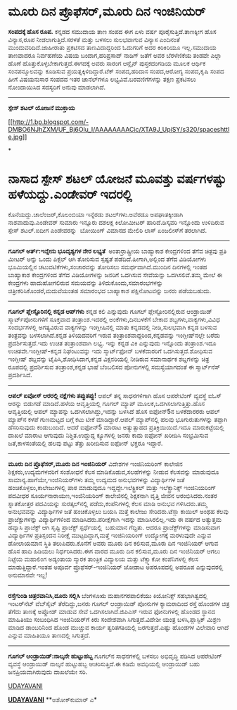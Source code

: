 * ಮೂರು ದಿನ ಪ್ರೊಫೆಸರ್,ಮೂರು ದಿನ ಇಂಜಿನಿಯರ್

 *ಸಂಪದಕ್ಕೆ ಹೊಸ ರೂಪ.*
 ಕನ್ನಡದ ಸಮುದಾಯ ತಾಣ ಸಂಪದ ಈಗ ಏಳು ವರ್ಷ ಪೂರೈಸುತ್ತಿದೆ.ತಾಣಕ್ಕೀಗ ಹೊಸ
ವಿನ್ಯಾಸ,ರೂಪ ನೀಡಲಾಗುತ್ತಿದೆ.ಸರಳತೆ ಮತ್ತು ಬಳಸಲು ಸುಲಭವಾಗುವ ವಿನ್ಯಾಸ ಎಂದಿನಂತೆ
ಮುಂದುವರಿದಿದೆ.ಜಾಹೀರಾತು ಪ್ರಕಟಿಸದ ತಾಣವಿದಾದ್ದರಿಂದ ಓದುಗರಿಗೆ ಅದರ ಕಿರಿಕಿರಿಯೂ
ಇಲ್ಲ.ಸಮುದಾಯ ತಾಣವಾದರೂ ನಿರ್ವಹಣೆಯ ವಿಷಯ ಬಂದಾಗ,ಹರಿಪ್ರಸಾದ್ ನಾಡಿಗ್ ಜತೆಗೆ ಅವರ
ಬೆರಳೆಣಿಕೆಯ ತಂಡವೇ ಎಲ್ಲಾ ಹೊಣೆ ಹೊತ್ತುಕೊಳ್ಳಬೇಕಾಗುತ್ತದೆ.ಈಗದಕ್ಕೆ ಅವರು ಸಾರಂಗ
ಆನ್ಲೈನ್ ಪುಸ್ತಕದಂಗಡಿಯ ಮೂಲಕ ಆರ್ಥಿಕ ಸಂನಪನ್ಮೂಲವನ್ನು ಕೂಡಿಸುವ
ಪ್ರಯತ್ನಕ್ಕಿಳಿದಿದ್ದಾರೆ.ಟೆಕ್ ಸಂಪದ,ಹರಿದಾಸ ಸಂಪದ,ಆರೋಗ್ಯ ಸಂಪದ,ಕೃಷಿ ಸಂಪದ ಹೀಗೆ
ವಿಷಯನುಸಾರ ಸಂಪದದ ಇತರ ಚಾನೆಲ್‌ಗಳೂ ಲಭ್ಯವಿವೆ.ಬರವಣಿಗೆಗಳನ್ನು ತಕ್ಷಣ ಪ್ರಕಟಿಸಲು
ನೋಂದಾಯಿಸಿದ ಸದಸ್ಯರಿಗೆ ಅನುವು ಮಾಡಲಾಗಿದೆ.
 ---------------------------------------
 *ಸ್ಪೇಸ್ ಶಟಲ್ ಯೋಜನೆ ಮುಕ್ತಾಯ*

[[http://1.bp.blogspot.com/-DMBO6NJhZXM/UF_Bj6Olu_I/AAAAAAAACic/XTA9J_UpiSY/s1600/spaceshttle.jpg][[[http://1.bp.blogspot.com/-DMBO6NJhZXM/UF_Bj6Olu_I/AAAAAAAACic/XTA9J_UpiSY/s320/spaceshttle.jpg]]]]

*
* ನಾಸಾದ ಸ್ಪೇಸ್ ಶಟಲ್ ಯೋಜನೆ ಮೂವತ್ತು ವರ್ಷಗಳಷ್ಟು ಹಳೆಯದ್ದು.ಎಂಡೇವರ್ ಇದರಲ್ಲಿ
ಕೊನೆಯದ್ದು.ಚಾಲೆಂಜರ್,ಕೊಲಂಬಿಯಾ ಇನ್ನೆರಡು ಶಟಲ್‌ಗಳು.ಅವೆರಡೂ ಅಪಘಾತಕ್ಕೀಡಾಗಿ
ನಾಶವಾದುವು.ಎಂಡೇವರ್ ಸುಮಾರು ಇನ್ನೂರು ದಶಲಕ್ಷ ಕಿಲೋಮೀಟರ್ ಹಾರಿದೆ.ಡಿಸ್ಕವರಿ
ಇನ್ನೊಂದು ಉಳಿದಿರುವ ಸ್ಪೇಸ್ ಶಟಲ್.ಐದೀಗ ಎಂಡೇವರನ್ನು  ಬೋಯಿಂಗ್ ವಿಮಾನದ ಮೇಲಿರಿ
ಲಾಸ್ ಏಂಜಲೀಸ್‌ಗೆ ತರಲಾಗಿದೆ.
 ----------------------------------------
 *ಗೂಗಲ್ ಅರ್ತ್:ಇನ್ನೇನು ಭೂದೃಶ್ಯಗಳ ನೇರ ಲಭ್ಯತೆ *
 ಅಂತಾರ್ರಾಷ್ಟ್ರೀಯ ಬಾಹ್ಯಾಕಾಶ ಕೇಂದ್ರಗಳಿಂದ ತೆಗೆವ ಚಿತ್ರವು ಪ್ರತಿ ಮೀಟರ್ ಅನ್ನು
ಒಂದು ಪಿಕ್ಸೆಲ್ ಆಗಿ ತೋರಿಸುವ ಸ್ಪಷ್ಟತೆ ಪಡೆದಿದೆ.ಹೀಗಾಗಿ,ಅಲ್ಲಿಂದ ತೆಗೆದ
ವಿಡಿಯೋಗಳು ಭೂಮಿಯಲ್ಲಿನ ಚಟುವಟಿಕೆಗಳು,ಸಂಚಾರವನ್ನು ತೋರಿಸಲು ಸಮರ್ಥವಾಗಿದೆ.ಮುಂದಿನ
ದಿನಗಳಲ್ಲಿ ಇಂತಹ ಬಾಹ್ಯಾಕಾಶ ಕೇಂದ್ರಗಳಿಂದ ತೆಗೆದ ವಿಡಿಯೋಗಳನ್ನು ಜನರಿಗೆ ಒದಗಿಸುವ
ಸೇವೆಯನ್ನು ಒದಗಿಸಲಿವೆ.ತಮ್ಮ ಮೇಲೆ ಈ ಕೇಂದ್ರಗಳು ಹಾದುಹೋಗಲಿರುವ ಸಮಯವನ್ನು
ತಿಳಿದುಕೊಂದು,ಸಮಾರಂಭಗಳನ್ನು ಚಿತ್ರೀಕರಿಸಿಕೊಂಡರೆ,ಮದುವೆಯಂತಹ ಸಮಾರಂಭದ ಬಾಹ್ಯಾಕಾಶ
ಪಕ್ಷಿನೋಟವನ್ನು ಜನರು ಪಡೆಯಬಹುದು.
 ----------------------------------------------
 *ಗೂಗಲ್ ಪ್ಲೇಸ್ಟೊರಿನಲ್ಲಿ ಕನ್ನಡ ಆಪ್‌ಗಳು*
 ಕನ್ನಡ ಕಲಿ ಎನ್ನುವುದು ಗೂಗಲ್ ಪ್ಲೇಸ್ಟೋರಿನಲ್ಲಿರುವ ಆಂಡ್ರಾಯಿಡ್
ಸ್ಮಾರ್ಟ್‌ಪೋನುಗಳಿಗೆ ಸೂಕ್ತವಾದ ತಂತ್ರಾಂಶ.ಇದರಲ್ಲಿ ಅಂಕೆಗಳು,ದಿನಬಳಕೆಗೆ ಬೇಕಾದ
ಶಬ್ದಗಳು,ವಾಕ್ಯಗಳು,ವಿವಿಧ ಸಂದರ್ಭಗಳಲ್ಲಿ ಅಗತ್ಯವಿರುವ ವಾಕ್ಯಗಳನ್ನು ಇಂಗ್ಲೀಷಿನಲ್ಲಿ
ಮಾತು ಕನ್ನಡದಲ್ಲಿ ನೀಡಿ,ಸುಲಭವಾಗಿ ಕನ್ನಡ ಬಳಸುವ ತಂತ್ರವನ್ನು ಬಳಸಲಾಗಿದೆ.ಕನ್ನಡ
ತಿಳಿಯದವರಿಗೆ ಇರುವ ತಂತ್ರಾಂಶವಾದ್ದರಿಂದ,ಕನ್ನಡವನ್ನು ಇಂಗ್ಲೀಷ್‌ನಲ್ಲೇ ಬರೆದು
ಪ್ರದರ್ಶಿಸುತ್ತದೆ.ಇದು ಉಚಿತ ತಂತ್ರಾಂಶವಾಗಿ ಲಭ್ಯ.
 ಇನ್ನು ಕನ್ನಡ ವಿಕಿ ಎನ್ನುವುದು ಇನ್ನೊಂದು ತಂತ್ರಾಂಶ.ಇದೂ ಉಚಿತವೇ.ಇಂಗ್ಲೀಷ್-ಕನ್ನಡ
ನಿಘಂಟುವನ್ನು ಇದು ಸ್ಮಾರ್ಟ್‌ಫೋನ್ ಬಳಕೆದಾರರಿಗೆ ಒದಗಿಸುತ್ತದೆ.ಶೋಧಿಸುವ ಇಂಗ್ಲೀಷ್
ಶಬ್ದವನ್ನು ಟೈಪಿಸಿ,ಶೋಧಿಸಿದಾಗ,ಕನ್ನಡ ವಿಕ್ಷನರಿಯಲ್ಲಿ ನೀಡಿರುವ ಸಮಾನಾರ್ಥಕ
ಶಬ್ದಗಳನ್ನು ಚಿತ್ರ ರೂಪದಲ್ಲಿ ಪ್ರದರ್ಶಿಸುವ ತಂತ್ರಾಂಶ,ಕನ್ನಡ ಭಾಷೆ ಬೆಂಬಲಿಸದ
ಪೋನುಗಳಲ್ಲಿ ಸಮಸ್ಯೆಯಾಗದಂತೆ
 ಈ ಸ್ಮಾರ್ಟ್‌ನೆಸ್ ಪ್ರದರ್ಶಿಸಿದೆ.
 -------------------------------------
 *ಆಪಲ್ ಐವೋಸ್ ಆರರಲ್ಲಿ ನಕ್ಷೆಗಳು ತಪ್ಪುತಪ್ಪು!*
 ಆಪಲ್ ತನ್ನ ಸಾಧನಗಳಿಗಾಗಿ ಹೊಸ ಆಪರೇಟಿಂಗ್ ವ್ಯವಸ್ಥೆ ಐ‌ಓಸ್ ಆರನ್ನು ಬಿಡುಗಡೆ
ಮಾಡಿದೆ.ಹಳೆಯ ಆವೃತ್ತಿಯಲ್ಲಿ ಗೂಗಲ್ ಮ್ಯಾಪ್ ಮೂಲಕ,ಒದಗಿಸಲಾಗುತ್ತಿತ್ತು.ಹೊಸ
ಆವೃತ್ತಿಯಲ್ಲಿ ಆಪಲ್ ಮ್ಯಾಪನ್ನು ಒದಗಿಸಲಾಗಿದ್ದು,ಇದನ್ನು ಬಳಸಿದೆ ಹೊಸ ಐಫೋನ್5ನ
ಬಳಕೆದಾರರರು ಆಪಲ್ ಮ್ಯಾಪ್‌ನ ಕಳಪೆ ಗುಣಮಟ್ಟದ ಬಗ್ಗೆ ಕಟು ಟೀಕೆ ಮಾಡಿದ್ದಾರೆ.ಆಪಲ್
ಮ್ಯಾಪ್‌ನಲ್ಲಿ ಹಲವು ಭೂಗುರುತುಗಳನ್ನು ತಪ್ಪಾಗಿ ಹೆಸರಿಸುವುದು ಕಂಡುಬಂದಿದೆ.
 ಆದರೆ ಐಫೋನ್5 ಮಾರಾಟ ಅತ್ಯುತ್ಸಾಹದ ಪ್ರತಿಕ್ರಿಯಿಯಿದೆ.ಇದೂ ಮಾರುಕಟ್ಟೆಯಲ್ಲಿ ದಾಖಲೆ
ಮಾರಾಟ ಆಗುವುದು ನಿಶ್ಚಿತ.ಉದ್ದುದ್ದ ಕ್ಯೂಗಳಲ್ಲಿ ಜನರು ಕಾದು ಐಫೋನ್ ಖರೀದಿಸಿ
ಸಂಭ್ರಮಿಸುವ ಜತೆ,ಕಾಳಸಂತೆಯಲ್ಲಿ ಹಲವು ಪಟ್ಟು ತೆತ್ತು ಖರೀದಿಸುವ ಐಫೋನ್ ಭಕ್ತರೂ
ಇದ್ದಾರೆ.
 ---------------------------------
 *ಮೂರು ದಿನ ಪ್ರೊಫೆಸರ್,ಮೂರು ದಿನ ಇಂಜಿನಿಯರ್*
 ವಿದೇಶಗಳ ಇಂಜಿನಿಯರಿಂಗ್ ಕಾಲೇಜಿನ ಶಿಕ್ಷಕರು,ಉದ್ಯಮಗಳವರಿಗೆ ಸಂಶೋಧನೆ ಕೆಲಸ
ಮಾಡಿಕೊಡುವ,ಸಲಹೆಗಳನ್ನು ನೀಡುವ ಕೆಲಸವನ್ನು ಮಾಡುವುದೂ
ಸಾಮಾನ್ಯ.ಹಾಗೆಯೇ,ಇಂಜಿನಿಯರ್‌ಗಳು ತಮ್ಮ ಉದ್ಯಮದ ಅನುಭವಗಳನ್ನು ವಿದ್ಯಾರ್ಥಿಗಳ ಜತೆ
ಹಂಚಿಕೊಳ್ಳಲು,ಕಾಲೇಜುಗಳಲ್ಲಿ ಪಾಠ ಮಾಡುವುದೂ ಇದ್ದದ್ದೇ.ಇಲೆಕ್ಟ್ರಿಕಲ್ ಮತ್ತು
ಇಲೆಕ್ಟ್ರಾನಿಕ್ಸ್ ಇಂಜಿನಿಯರಿಂಗ್ ಪದವೀಧರ ಸೂರ್ಯನಾರಾಯಣ,ಇಂಜಿನಿಯರಿಂಗ್ ಕಾಲೇಜಿನಲ್ಲಿ
ಶಿಕ್ಷಕನಾಗಿ ವೃತ್ತಿ ಜೀವನ ಆರಂಭಿಸಿದರು.ನಂತರ ಸ್ನಾತಕೋತ್ತರ ಪದವಿಯನ್ನು
ಸುರತ್ಕಲ್‌ನಲ್ಲಿ ಪಡೆದು,ಕಂಪೆನಿಗಳಲ್ಲಿ ಕೆಲಸ ಮಾಡಿ ಅನುಭವ ಗಳಿಸಿದರು.ತಮ್ಮ
ಅನುಭವವನ್ನು ವಿದ್ಯಾರ್ಥಿಗಳ ಜತೆ ಹಂಚಿಕೊಳ್ಳಲು ಬಯಸಿ ಮತ್ತೆ ಕಾಲೇಜು ಸೇರಿದರು.ಟೆಸ್ಲಾ
ಕಾಯಿಲ್ ಅಂಥಹ ಕೆಲವು ಪ್ರಾಜೆಕ್ಟುಗಳನ್ನು ವಿದ್ಯಾರ್ಥಿಗಳಿಂದ ಮಾಡಿಸಿದರು.ಪರೀಕ್ಷೆಗಾಗಿ
ಇದನ್ನು ಮಾಡಿಸಿರಲಿಲ್ಲ.ಇದು ಈ ವರ್ಷದ ಅತ್ಯುತ್ತಮ ಹವ್ಯಾಸಿ ಪ್ರಾಜೆಕ್ಟ್ ಆಗಿ ಸೃಷ್ಟಿ
ಪ್ರಾಜೆಕ್ಟ್ ಸ್ಪರ್ಧೆಯಲ್ಲಿ  ಬಹುಮಾನ ಗೆದ್ದಿತು.
 ಆದರೂ ಪ್ರಾಜೆಕ್ಟ್‌ಗಳನ್ನು ಮಾಡಿಸುವಾಗ ವಿದ್ಯಾರ್ಥಿಗಳ ಪ್ರತಿಸ್ಪಂದನ ನಿರೀಕ್ಷೆ
ಮುಟ್ಟದಿದ್ದಾಗ,ಮತ್ತೆ ಇಂಜಿನಿಯರಿಂಗ್ ಉದ್ಯೋಗಕ್ಕೆ ಮರಳುವುದೇ ಎನ್ನುವ ಡೋಲಾಯಮಾನ
ಸ್ಥಿತಿ ತಲುಪಿದರು.ಕೊನೆಗೆ ಅವರು ಮೂರು ದಿನ ಕಲಿಸುವ,ಮೂರು ದಿನ ಇಂಜಿನಿಯರ್ ಆಗುವ ಹೊಸ
ಹಾದಿ ಹಿಡಿಯಲು ನಿರ್ಧರಿಸಿದರು.ಈಗ ವಾರದ ಮೂರು ದಿನ ಕಲಿಸುವ,ಮೂರು ದಿನ ಇಂಜಿನಿಯರ್
ಆಗಲು ನಿಟ್ಟೆಯ ಮಹಾಲಿಂಗ ಅಡ್ಯಂತಾಯ ಸ್ಮಾರಕ ತಾಂತ್ರಿಕ ವಿದ್ಯಾಲಯ ಮತ್ತು ಟೆಕ್ಸ್ಮಾಕೋ
ಕಂಪೆನಿಗಳಲ್ಲಿ ಕೆಲಸ ಮಾಡುತ್ತಿದ್ದಾರೆ.ಇಂತಹ ಅಪೂರ್ವ ಪ್ರೊಫೆಸರ್-ಇಂಜಿನಿಯರ್ ಜೋಡಾಟ
ಅಪರೂಪದಲ್ಲಿ ಅಪರೂಪ ಎನ್ನುವುದರಲ್ಲಿ ಅನುಮಾನವೇ ಇಲ್ಲ!
 -------------------------------------------
 *ರಸ್ತೆಗುಂಡಿ ಚಿತ್ರರವಾನಿಸಿ,ದೂರು ಸಲ್ಲಿಸಿ*
 ಬೆಂಗಳೂಋ ಮಹಾನಗರಪಾಲಿಕೆಯು ಕಿಯೋನಿಕ್ಸ್ ಸಹಭಾಗಿತ್ವದಲ್ಲಿ ಇಂಟರ್‌ನೆಟ್ ವೆಬ್‌ಸೈಟ್
ತೆರೆದಿದ್ದು,ಜನರು ಗೂಗಲ್ ಆಂಡ್ರಾಯಿಡ್ ಪೋನುಗಳ ಕ್ಯಾಮರಾದಿಂದ ರಸ್ತೆ ಹೊಂಡಗಳ ಚಿತ್ರ
ತೆಗೆದು ತಾಣಕ್ಕೆ ಅಪ್ಲೋಡ್ ಮಾಡುವ ಸೇವೆ ಒದಗಿಸಲಾಗಿದೆ.ಜಿಪಿಎಸ್ ಇರುವ ಫೋನುಗಳಲ್ಲಿ
ಹೊಂಡದ ಸ್ಥಾನದ ಮಾಹಿತಿಯು ಸಂಬಂಧಿಸಿದ ಇಂಜಿನಿಯರ್‌ಗೆ ಕಿರು ಸಂದೇಶವಾಗಿ
ಸಿಗುತ್ತದೆ.ವಿದೇಶೀ ಯಂತ್ರ ಬಳಸಿ,ಪ್ಲಾಸ್ಟಿಕ್ ಮಿಶ್ರಣ ಮಾಡಿದ ಡಾಂಬರಿನಿಂದ ಹೊಂಡ
ಮುಚ್ಚುವ ಕಾರ್ಯ ತ್ವರಿತಗತಿಯಲ್ಲಿ ಜರಗುತ್ತದೆ.ಎಷ್ಟು ಹೊಂಡಗಳ ವಿಲೇವಾರಿ ಆಗಿದೆ
ಎನ್ನುವ ಮಾಹಿತಿಯೂ ತಾಣದಲ್ಲಿ ಸಿಗುತ್ತದೆ.
 ----------------------------------------------------
 *ಗೂಗಲ್ ಆಂಡ್ರಾಯಿಡ್:ನಾಲ್ಕನೇ ಹುಟ್ಟುಹಬ್ಬ*
 ಗೂಗಲ್‌ನ ಸಾಧನಗಳಲ್ಲಿ ಬಳಸಲು ಅಭಿವೃದ್ಧಿ ಪಡಿಸಿದ ಆಪರೇಟಿಂಗ್ ವ್ಯವಸ್ಥೆ ಆಂಡ್ರಾಯಿಡ್
ನಾಲ್ಕನೆ ಹುಟ್ಟುಹಬ್ಬ ಆಚರಿಸುತ್ತಿದೆ.ಈ ಕಡಿಮೆ ಅವಧಿಯಲ್ಲಿ ಆಂಡ್ರಾಯಿಡ್ ಬಹು
ಜನಪ್ರಿಯವಾಗಿರುವುದು ದಾಖಲೆಯೇ ಸರಿ.

[[http://epaper.udayavani.com/PDFDisplay.aspx?Er=1&Edn=MANIPAL&Id=985360][UDAYAVANI]]

*[[http://www.udayavani.com/news/191914L15-%E0%B2%86%E0%B2%AA%E0%B2%B2---%E0%B2%90%E0%B2%B5-%E0%B2%B8---6%E0%B2%B0%E0%B2%B2-%E0%B2%B2--%E0%B2%A8%E0%B2%95-%E0%B2%B7-%E0%B2%97%E0%B2%B3--%E0%B2%A4%E0%B2%AA-%E0%B2%AA--%E0%B2%A4%E0%B2%AA-%E0%B2%AA--.html][UDAYAVANI]]*
 **ಅಶೋಕ್‌ಕುಮಾರ್ ಎ*


